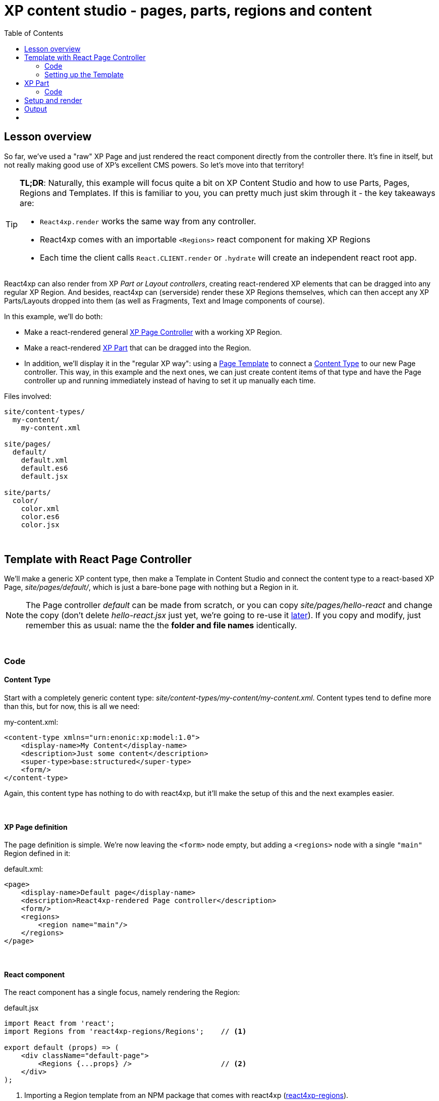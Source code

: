 = XP content studio -  pages, parts, regions and content
:toc: right
:imagesdir: media/


== Lesson overview

So far, we've used a "raw" XP Page and just rendered the react component directly from the controller there. It's fine in itself, but not really making good use of XP's excellent CMS powers. So let's move into that territory!

[TIP]
====
*TL;DR*: Naturally, this example will focus quite a bit on XP Content Studio and how to use Parts, Pages, Regions and Templates. If this is familiar to you, you can pretty much just skim through it - the key takeaways are:

  - `React4xp.render` works the same way from any controller.
  - React4xp comes with an importable `<Regions>` react component for making XP Regions
  - Each time the client calls `React.CLIENT.render` or `.hydrate` will create an independent react root app.
====

React4xp can also render from XP _Part or Layout controllers_, creating react-rendered XP elements that can be dragged into any regular XP Region. And besides, react4xp can (serverside) render these XP Regions themselves, which can then accept any XP Parts/Layouts dropped into them (as well as Fragments, Text and Image components of course).

In this example, we'll do both:

* Make a react-rendered general link:https://developer.enonic.com/docs/xp/stable/cms/components[XP Page Controller] with a working XP Region.
* Make a react-rendered link:https://developer.enonic.com/docs/xp/stable/cms/components#part[XP Part] that can be dragged into the Region.
* In addition, we'll display it in the "regular XP way": using a link:https://developer.enonic.com/docs/xp/stable/cms#page_templates[Page Template] to connect a link:https://developer.enonic.com/docs/xp/stable/cms/content-types[Content Type] to our new Page controller. This way, in this example and the next ones, we can just create content items of that type and have the Page controller up and running immediately instead of having to set it up manually each time.

.Files involved:
[source,files]
----
site/content-types/
  my-content/
    my-content.xml

site/pages/
  default/
    default.xml
    default.es6
    default.jsx

site/parts/
  color/
    color.xml
    color.es6
    color.jsx
----



{zwsp} +

== Template with React Page Controller

We'll make a generic XP content type, then make a Template in Content Studio and connect the content type to a react-based XP Page, _site/pages/default/_, which is just a bare-bone page with nothing but a Region in it.

[NOTE]
====
The Page controller _default_ can be made from scratch, or you can copy _site/pages/hello-react_ and change the copy (don't delete _hello-react.jsx_ just yet, we're going to re-use it <<custom-flow-syntax#, later>>). If you copy and modify, just remember this as usual: name the the *folder and file names* identically.
====

{zwsp} +

=== Code


==== Content Type

Start with a completely generic content type: _site/content-types/my-content/my-content.xml_. Content types tend to define more than this, but for now, this is all we need:

.my-content.xml:
[source,xml,options="nowrap"]
----
<content-type xmlns="urn:enonic:xp:model:1.0">
    <display-name>My Content</display-name>
    <description>Just some content</description>
    <super-type>base:structured</super-type>
    <form/>
</content-type>
----

Again, this content type has nothing to do with react4xp, but it'll make the setup of this and the next examples easier.

{zwsp} +

==== XP Page definition

The page definition is simple. We're now leaving the `<form>` node empty, but adding a `<regions>` node with a single `"main"` Region defined in it:

.default.xml:
[source,xml,options="nowrap"]
----
<page>
    <display-name>Default page</display-name>
    <description>React4xp-rendered Page controller</description>
    <form/>
    <regions>
        <region name="main"/>
    </regions>
</page>
----

{zwsp} +

==== React component

The react component has a single focus, namely rendering the Region:

.default.jsx
[source,javascript,linenums,options="nowrap"]
----
import React from 'react';
import Regions from 'react4xp-regions/Regions';    // <1>

export default (props) => (
    <div className="default-page">
        <Regions {...props} />                     // <2>
    </div>
);
----

<1> Importing a Region template from an NPM package that comes with react4xp (link:https://www.npmjs.com/package/react4xp-regions[react4xp-regions]).
<2> Nesting the Region in our component. To be precise: it uses `props.regionsData` and selects the Region name(s) in `props.names`, so it will render _all_ Regions given by `props` if more than one is defined and selected.

{zwsp} +

==== Page controller

The `props` of course come from the *Page controller*. Still similar to the previous examples, we're mainly just adding props that are needed by `<Regions>` in the react component.

.default.es6:
[source,javascript,linenums,options="nowrap"]
----

const portal = require('/lib/xp/portal');
const React4xp = require('/lib/enonic/react4xp');

exports.get = function(request) {
    const content = portal.getContent();
    const entry = portal.getComponent();

    const id = `react4xp_${content._id}`;   // <1>

    const props = {
        regionsData: content.page.regions,  // <2>
        names: "main",                      // <3>
        tag: "main",                        // <4>
    };

    return React4xp.render(
        entry,
        props,
        null,                               // <5>
        {
            id,
            body: `
                <html>
                    <head>
                        <title>${content.displayName}</title>
                    </head>
                    <body class="xp-page">
                        <div id="${id}"></div>
                    </body>
                </html>
            `
        }
    );
};
----

<1> The XP content ID is nice and unique, let's just use that to bind the react component to the target element in the DOM.
<2> Here, `content.page.regions` are content data containing the Region we defined in _default.xml_ as well as data about content dropped into it. This is mapped to the `regionsData` prop.
<3> The `names` prop can be a string or a string array. It's used to select which Regions (by Region name defined in _default.xml_) to render, in case there are more Regions in `content.page.regions`. Rendering will occur in the order of the string array. If the `names` prop is missing, all the regions defined in _default.jsx_ are rendered (so we could technically skip this prop here), but the order is less predictable if there's more than one Region.
<4> The optional `tag` prop sets which HTML tag will be at the root of the section rendered by `<Regions>`, instead of `<div>`. Here, we're going for `<main>`.
<5> We're setting the `request` argument of `React4xp.render` to _null_ - switching off the auto-handling of how _this_ particular rendering is done inside/outside Content Studio, and just forcing `React4xp.render` to *always output a static, serverside rendered HTML body without page contributions*. But why? Two reasons:
  - The way it is now, _default.jsx_ and the Regions in it has no need for page contributions. Only the static HTML is of interest; no client-side JS code needs to be activated/rendered in the client, and there's no styling or anything else coming from it. So by skipping the page contributions rendering, performance is improved a little.
  - There is a *caveat* when using react4xp to render Regions (like we do in in _default.jsx_): currently, page contributions don't work for XP Parts/Layouts if they are dropped into a _clientside_-rendered Region. So *Regions must be serverside rendered if they contain XP components that need their own page contributions to work* (for example react4xp parts, which rely on page contributions to be activated in the client). So by forcing a static serverside Regions rendering, we prevent that corner case from failing, and make sure _any_ XP element dropped inside the Region will work, even clientside-rendered react4xp parts.

TIP: Adding an XP Region to a Layout is the same, only easier: since it will be injected inside a Page, you don't need to add an outer `body` in the _options_ parameter, and therefore you don't need an `id` parameter either - same as in the XP Part controller below.

{zwsp} +

[[page_template_setup]]
=== Setting up the Template

Before we move on to the XP Part, we need to bind this Page controller to the `my-content` Content Type we just made, in the regular XP way: a link:https://developer.enonic.com/docs/xp/stable/cms#page_templates[Page Template].

This lays the foundation for this example and also the later ones. When this is done, *using the _default_ Page controller will be easy*: create a new _my-content_ item in your site, and it will come out ready to use with the Region from _default_.

. When you've deployed the updated app and logged into Content Studio, make a new Site content and connect it to the react4xp app (or re-use one of your previous ones).
. In the grid (Content Studio browse mode), under your Site, create a new Template content under Templates:

[.thumb]
image:template_new.png[link="media/template_new.png",title="Creating a new Template content in Content Studio.", width=500px]

{zwsp} +

[start=3]
. When editing your new Template, give it a display name, select your new content type _my-content_ in the _"Supports"_ drop-down menu on the left, and select the new Page controller _Default_ under the _"Template_" (or _"Page controller"_) drop-down menu on the right:

[.thumb]
image:template_edit.png[title="Using a Template to connect a content type to a page controller in Content Studio.", width=1024px]

{zwsp} +

[start=4]
. Apply/save and you're done. Now every new _myContent_ item in every site with this Template will be rendered with the _default_ page controller.

{zwsp} +

== XP Part

Now we're ready to add a simple react-rendered Part to drop into the Region: _site/parts/color/_ .

{zwsp} +

=== Code

==== Part definition

The Part definition is still pretty unremarkable. There's just a `color` TextLine input field in the form:

.color.xml:
[source,xml,options="nowrap"]
----
<?xml version="1.0" encoding="UTF-8" standalone="yes"?>
<part>
    <display-name>Color part</display-name>
    <description>React4xp rendered part with editorial color</description>
    <form>
        <input name="color" type="TextLine">
            <label>What's the color of the thing?</label>
            <occurrences minimum="1" maximum="1"/>
            <default>red</default>
        </input>
    </form>
</part>
----

{zwsp} +

==== React component
The react component only displays the color name from the props and inline-styles it with that color (as long as the `props.color` value is HTML-compliant):

[[color_jsx]]
.color.jsx
[source,javascript,options="nowrap"]
----
import React from 'react';

export default (props) => (
    <div style={{
        border: `1px solid ${props.color}`,
        margin: "8px",
        padding: "8px",
        borderRadius: "10px"
    }}>
        <p style={{color: props.color}}>Hey, I'm pretty {props.color}!</p>
    </div>
);
----

{zwsp} +

==== Part controller
Like before, the controller mainly hooks the XP editorial data into the props:

[[color_part_controller]]
.color.es6:
[source,javascript,options="nowrap"]
----
const portal = require('/lib/xp/portal');
const React4xp = require('/lib/enonic/react4xp');

exports.get = function(request) {

    const component = portal.getComponent();

    const props = { color: component.config.color };

    return React4xp.render(
        component,
        props,
        request,
        {                               // <1>
            clientRender: true,         // <2>
            pageContributions: {        // <3>
                bodyEnd: `<script>console.log("The color of the thing is: ${component.config.color}");</script>`
            }
        });
};
----

<1> In the _options_ argument (the object with `clientRender` and `pageContributions`), notice how we're _not_ adding `body` or `id` like we did before. `body` is only needed for the controller to _add_ HTML around the rendered react - if you skip it a target container `<div>` will just be generated for you. With an autogenerated container, the ID will match either way: you can still set the ID value with the `id` _option_, or skip it and just let react4xp supply a unique ID. For details, see the <<api#react4xp_render, React4xp.render API>>. For that matter, *we don't even need the options argument here at all* - it could be completely skipped...
<2> ...but for demonstrating, let's use it to show that this Part is _independent_ (from both the _default_ Page we defined a moment ago, and from any other Parts dropped into the same Region, react or otherwise), by clientside rendering the Part...
<3> ...and adding a tiny color-logging script with the Part. This is done by using the _options_ parameter to pass `pageContributions` through `.render`, the same way we've passed `body` through it so far.


{zwsp} +

[[adding_parts_to_new_content]]
== Setup and render

Time to get this displayed and see it all in action! Again, just XP routine: creating a _my-content_ item, and since the Template makes it show up ready with a _default_ Page controller and Region, we can just drop our new _color_ Part into it.

. As before, recompile/deploy and enter Content Studio. In the same Site as the Template you just made (but not under _Templates_), create a new _my-content_ item:

[.thumb]
image:content_new.png[link="media/content_new.png",title="Creating a new content item in Content Studio (click for high-res version)", width=500px]

[.thumb]
image:content_my.png[link="media/content_my.png",title="Selecting the new my-content type in Content Studio (click for high-res version)", width=500px]

{zwsp} +

[start=2]
. When you edit the new content, the preview panel with a dash-bordered *_"Drop here"_ area* should appear on the right. This is the _default_ Page controller rendering the initially empty *Region*. To the far right, there should be a config panel with the _"Insert"_ tab (if you can't see them, use the screen and cogwheel icons on the top right):

[.thumb]
image:page_with_ready_region.png[link="media/page_with_ready_region.png",title="Editing new content in Content Studio, with Region ready to receive parts etc (click for high-res version)", width=500px]

{zwsp} +

[start=3]
. Drag _"Part"_ from the config panel into the Region. In the dropdown menu (_"Type to search..."_) that appears in the Region (or the _"Part"_ dropdown menu now on the right), select your new _color_ Part. It should now appear correctly rendered in the preview panel (occasionally, you might need to _Save_ and refresh the page). And the config panel for editing the settings of that particular part should appear on the far right (if it doesn't, click the part itself: _"Hey, I'm pretty red"_):

[.thumb]
image:content_with_red_part.png[link="media/content_with_red_part.png",title="Editing new content in Content Studio, with Region ready to receive parts etc (click for high-res version)", width=500px]

{zwsp} +

[start=4]
. Try experimenting with dragging other XP components from the _"Insert"_ tab into the Region. Say, a Text component, and/or adding another instance of the same _color_ Part but with a different (HTML-compliant) color value in the Part config panel. You'll see that the react-rendered Region accepts all regular XP components, and that multiple instances of the same _color_ Part remain independent from each other.
. As usual, clicking _Preview_ on the top will open a new Preview tab for your page.

{zwsp} +

== Output
We won't go into the details about the HTML output anymore - it's structurally and conceptually *the same as in the previous examples*. Looking at the _Page Source_, it should all make sense to you by now: the Page controller and Part are *compiled to separate assets and downloaded exactly once* in the client before calling `React4xp.CLIENT.render` and `.hydrate` as needed (using a react4xp Part more than once does not make the client download the assets more than once - they're recycled for performance).

[NOTE]
====
Each time the client calls `React.CLIENT.render` or `.hydrate`, it will spawn a *separate root react app*. For this to happen a controller usually calls `React4xp.render` (*). So in this example, there will be one independent react app in the client for each of the _color_ Parts you added to the Region.

(*) Remember from the code explanation of <<#_page_controller, our Page controller>> that `React4xp.render` needs the `request` argument to generate page contributions. Omitting `request` forces a pure serverside rendering without hydration - so our page controller is not starting a separate react app in the client.

(Just for the record, there is an alternative renderer, `.renderPageContributions`. It also starts a new react app, but never needs `request`. More on that in a <<custom-flow-syntax#, later lesson>>)
====

== {zwsp} +

Now we've covered the basics of how to use react4xp. It'll be enough for most simple setups and use cases.

Moving on from here, we'll take a look at more advanced ways to use react4xp, giving you more control.

{zwsp} +
[cols="e,>e",width="100%",grid="none",frame="none",stripes=none]
|====
|<- Back

<<editorial-data-and-props#, Editorial data and props>>|

Next: advanced ->

<<source-file-structure#, Free source file structure>>
|====

{zwsp} +
{zwsp} +
